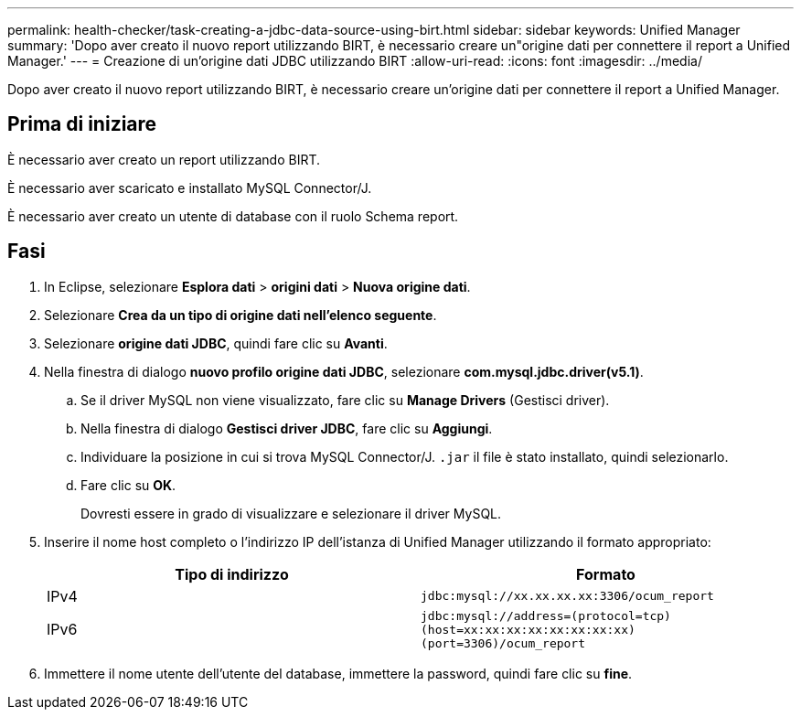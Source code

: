 ---
permalink: health-checker/task-creating-a-jdbc-data-source-using-birt.html 
sidebar: sidebar 
keywords: Unified Manager 
summary: 'Dopo aver creato il nuovo report utilizzando BIRT, è necessario creare un"origine dati per connettere il report a Unified Manager.' 
---
= Creazione di un'origine dati JDBC utilizzando BIRT
:allow-uri-read: 
:icons: font
:imagesdir: ../media/


[role="lead"]
Dopo aver creato il nuovo report utilizzando BIRT, è necessario creare un'origine dati per connettere il report a Unified Manager.



== Prima di iniziare

È necessario aver creato un report utilizzando BIRT.

È necessario aver scaricato e installato MySQL Connector/J.

È necessario aver creato un utente di database con il ruolo Schema report.



== Fasi

. In Eclipse, selezionare *Esplora dati* > *origini dati* > *Nuova origine dati*.
. Selezionare *Crea da un tipo di origine dati nell'elenco seguente*.
. Selezionare *origine dati JDBC*, quindi fare clic su *Avanti*.
. Nella finestra di dialogo *nuovo profilo origine dati JDBC*, selezionare *com.mysql.jdbc.driver(v5.1)*.
+
.. Se il driver MySQL non viene visualizzato, fare clic su *Manage Drivers* (Gestisci driver).
.. Nella finestra di dialogo *Gestisci driver JDBC*, fare clic su *Aggiungi*.
.. Individuare la posizione in cui si trova MySQL Connector/J. `.jar` il file è stato installato, quindi selezionarlo.
.. Fare clic su *OK*.
+
Dovresti essere in grado di visualizzare e selezionare il driver MySQL.



. Inserire il nome host completo o l'indirizzo IP dell'istanza di Unified Manager utilizzando il formato appropriato:
+
|===
| Tipo di indirizzo | Formato 


 a| 
IPv4
 a| 
`jdbc:mysql://xx.xx.xx.xx:3306/ocum_report`



 a| 
IPv6
 a| 
`jdbc:mysql://address=(protocol=tcp)(host=xx:xx:xx:xx:xx:xx:xx:xx)(port=3306)/ocum_report`

|===
. Immettere il nome utente dell'utente del database, immettere la password, quindi fare clic su *fine*.

